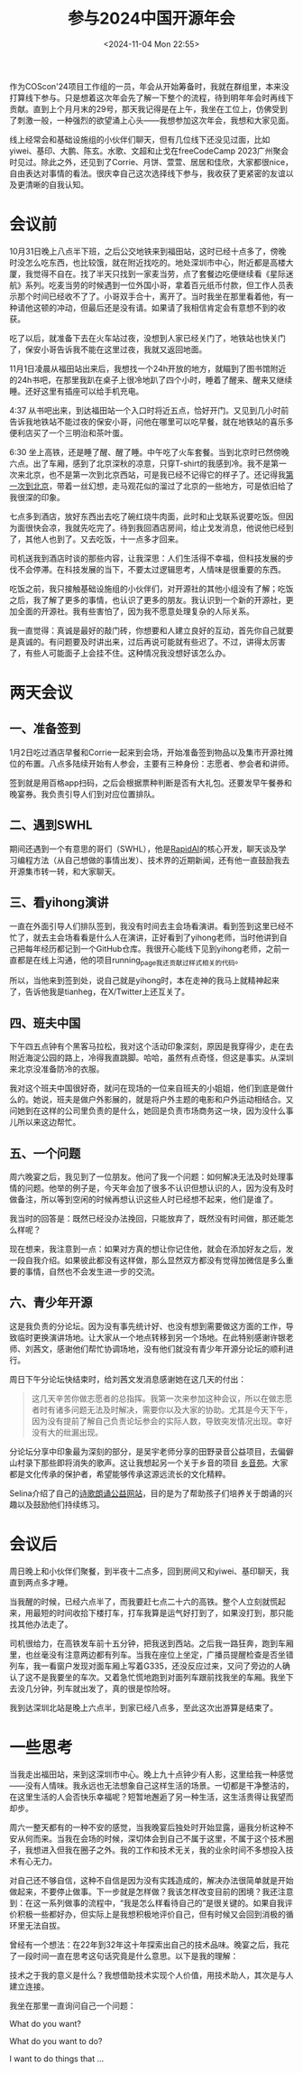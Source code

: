 #+TITLE: 参与2024中国开源年会
#+DATE: <2024-11-04 Mon 22:55>
#+TAGS[]: 随笔

作为COScon'24项目工作组的一员，年会从开始筹备时，我就在群组里，本来没打算线下参与。只是想着这次年会先了解一下整个的流程，待到明年年会时再线下贡献。直到上个月月末的29号，那天我记得是在上午，我坐在工位上，仿佛受到了刺激一般，一种强烈的欲望涌上心头——我想参加这次年会，我想和大家见面。

线上经常会和基础设施组的小伙伴们聊天，但有几位线下还没见过面，比如yiwei、基印、大鹏、陈玄。水歌、文超和止戈在freeCodeCamp 2023广州聚会时见过。除此之外，还见到了Corrie、月饼、萱萱、居居和佳欣，大家都很nice，自由表达对事情的看法。很庆幸自己这次选择线下参与，我收获了更紧密的友谊以及更清晰的自我认知。

* 会议前

10月31日晚上八点半下班，之后公交地铁来到福田站，这时已经十点多了，傍晚时没怎么吃东西，也比较饿，就在附近找吃的。地处深圳市中心，附近都是高楼大厦，我觉得不自在。找了半天只找到一家麦当劳，点了套餐边吃便继续看《星际迷航》系列。吃麦当劳的时候遇到一位外国小哥，拿着百元纸币付款，但工作人员表示那个时间已经收不了了。小哥双手合十，离开了。当时我坐在那里看着他，有一种请他这顿的冲动，但最后还是没有请。如果请了我相信肯定会有意想不到的收获。

吃了以后，就准备下去在火车站过夜，没想到人家已经关门了，地铁站也快关门了，保安小哥告诉我不能在这里过夜，我就又返回地面。

11月1日凌晨从福田站出来后，我想找一个24h开放的地方，就瞄到了图书馆附近的24h书吧，在那里我趴在桌子上很冷地趴了四个小时，睡着了醒来、醒来又继续睡。还好这里有插座可以给手机充电。

4:37 从书吧出来，到达福田站一个入口时将近五点，恰好开门。又见到几小时前告诉我地铁站不能过夜的保安小哥，问他在哪里可以吃早餐，就在地铁站的喜乐多便利店买了一个三明治和茶叶蛋。

6:30 坐上高铁，还是睡了醒、醒了睡。中午吃了火车套餐。当到北京时已然傍晚六点。出了车厢，感到了北京深秋的凉意，只穿T-shirt的我感到冷。我不是第一次来北京，也不是第一次到北京西站，可是我已经不记得它的样子了。还记得我[[/posts/first-time-in-beijing/][第一次到北京]]，带着一丝幻想，走马观花似的溜过了北京的一些地方，可是依旧给了我很深的印象。

七点多到酒店，放好东西出去吃了碗红烧牛肉面，此时和止戈联系说要吃饭。但因为面很快会凉，我就先吃完了。待到我回酒店房间，给止戈发消息，他说他已经到了，其他人也到了。又去吃饭，十一点多才回来。

司机送我到酒店时谈的那些内容，让我深思：人们生活得不幸福，但科技发展的步伐不会停滞。在科技发展的当下，不要太过逻辑思考，人情味是很重要的东西。

吃饭之前，我只接触基础设施组的小伙伴们，对开源社的其他小组没有了解；吃饭之后，我了解了更多的事情，也认识了更多的朋友。我认识到一个新的开源社，更加全面的开源社。我有些害怕了，因为我不愿意处理复杂的人际关系。

我一直觉得：真诚是最好的敲门砖，你想要和人建立良好的互动，首先你自己就要是真诚的。有问题要及时讲出来，过后再说可能就有些迟了。不过，讲得太厉害了，有些人可能面子上会挂不住。这种情况我没想好该怎么办。

* 两天会议

** 一、准备签到

1月2日吃过酒店早餐和Corrie一起来到会场，开始准备签到物品以及集市开源社摊位的布置。八点多陆续开始有人参会，主要有三种身份：志愿者、参会者和讲师。

签到就是用百格app扫码，之后会根据票种判断是否有大礼包。还要发早午餐券和晚宴券。我负责引导人们到对应位置排队。

** 二、遇到SWHL

期间还遇到一个有意思的哥们（SWHL），他是[[https://github.com/RapidAI][RapidAI]]的核心开发，聊天谈及学习编程方法（从自己想做的事情出发）、技术界的近期新闻，还有他一直鼓励我去开源集市转一转，和大家聊天。

** 三、看yihong演讲

一直在外面引导人们排队签到，我没有时间去主会场看演讲。看到签到这里已经不忙了，就去主会场看看是什么人在演讲，正好看到了yihong老师，当时他讲到自己把每年经历都记到一个GitHub仓库。我很开心能线下见到yihong老师，之前一直都是在线上沟通，他的项目running_page我还贡献过样式相关的代码。

所以，当他来到签到处，说自己就是yihong时，本在走神的我马上就精神起来了，告诉他我是tianheg，在X/Twitter上还互关了。


** 四、班夫中国

下午四五点钟有个黑客马拉松，我对这个活动印象深刻，原因是我穿得少，走在去附近海淀公园的路上，冷得我直跳脚。哈哈，虽然有点奇怪，但这是事实。从深圳来北京没准备防冷的衣服。

我对这个班夫中国很好奇，就问在现场的一位来自班夫的小姐姐，他们到底是做什么的。她说，班夫是做户外影展的，就是将户外主题的电影和户外运动相结合。又问她到在这样的公司里负责的是什么，她回是负责市场商务这一块，因为没什么事儿所以来这边帮忙。

** 五、一个问题

周六晚宴之后，我见到了一位朋友。他问了我一个问题：如何解决无法及时处理事情的问题。他举的例子是，今天年会加了很多不认识但想认识的人，因为没有及时做备注，所以等到空闲的时候再想认识这些人时已经想不起来，他们是谁了。

我当时的回答是：既然已经没办法挽回，只能放弃了，既然没有时间做，那还能怎么样呢？

现在想来，我注意到一点：如果对方真的想让你记住他，就会在添加好友之后，发一段自我介绍。如果彼此都没有这样做，那么显然双方都没有觉得加微信是多么重要的事情，自然也不会发生进一步的交流。

** 六、青少年开源

这是我负责的分论坛。因为没有事先统计好、也没有想到需要做这方面的工作，导致临时更换演讲场地。让大家从一个地点转移到另一个场地。在此特别感谢许银老师、刘茜文，感谢他们帮忙协调场地，没有他们就没有青少年开源分论坛的顺利进行。

周日下午分论坛快结束时，给刘茜文发消息感谢她在这几天的付出：

#+BEGIN_QUOTE
这几天辛苦你做志愿者的总指挥。我第一次来参加这种会议，所以在做志愿者时有诸多问题无法及时解决，需要你以及大家的协助。尤其是今天下午，因为没有提前了解自己负责论坛参会的实际人数，导致突发情况出现。幸好没有大的纰漏出现。
#+END_QUOTE

分论坛分享中印象最为深刻的部分，是吴宇老师分享的田野录音公益项目，去偏僻山村录下那些即将消失的歌声。这让我想起另一个关于乡音的项目 [[https://phonemica.net/][乡音苑]]。大家都是文化传承的保护者，希望能够传承这源远流长的文化精粹。

Selina介绍了自己的[[https://eselina.cn][诗歌朗诵公益网站]]，目的是为了帮助孩子们培养关于朗诵的兴趣以及鼓励他们持续练习。

* 会议后

周日晚上和小伙伴们聚餐，到半夜十二点多，回到房间又和yiwei、基印聊天，我直到两点多才睡。

当我醒的时候，已经六点半了，而我要赶七点二十六的高铁。整个人立刻就慌起来，用最短的时间收拾下楼打车，打车我算是运气好打到了，如果没打到，那只能找其他办法走了。

司机很给力，在高铁发车前十五分钟，把我送到西站。之后我一路狂奔，跑到车厢里，也丝毫没有注意两边都有列车。当我在座位上坐定，广播员提醒检查是否坐错列车，我一看窗户发现对面车厢上写着G335，还没反应过来，又问了旁边的人确认了这不是我要坐的车次。又着急忙慌地跑到对面列车跟前找我坐的车厢。我坐下去没几分钟，列车就出发了，真的很是惊险呀。

我到达深圳北站是晚上六点半，到家已经八点多，至此这次出游算是结束了。

* 一些思考

当我走出福田站，来到这深圳市中心。晚上九十点钟少有人影，这里给我一种感觉——没有人情味。我永远也无法想象自己这样生活的场景。一切都是干净整洁的，在这里生活的人会否快乐幸福呢？短暂地邂逅了另一种生活，这生活贵得让我望而却步。

周六一整天都有的一种不安的感觉，当我晚宴后独处时开始显露，逼我分析这种不安从何而来。当我在会场的时候，深切体会到自己不属于这里，不属于这个技术圈子，我想进入但我在圈子之外。我的工作和技术无关，我的业余时间不多想投入技术有心无力。

对自己还不够自信，这种不自信是因为没有实践造成的，解决办法很简单就是开始做起来，不要停止做事。下一步就是怎样做？我该怎样改变目前的困境？我还注意到：在这一系列做事的流程中，“我是怎么样看待自己的”是很关键的。如果自我评价积极一些都好办，但实际上是我想积极地评价自己，但有时候又会回到消极的循环里无法自拔。

曾经有一个想法：在22年到32年这十年探索出自己的技术品味。晚宴之后，我花了一段时间一直在思考这句话究竟是什么意思。以下是我的理解：

技术之于我的意义是什么？我想借助技术实现个人价值，用技术助人，其次是与人建立连接。

我坐在那里一直询问自己一个问题：

What do you want?

What do you want to do?

I want to do things that ...
